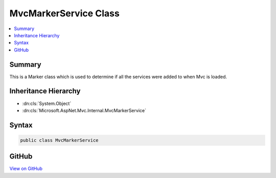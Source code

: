 

MvcMarkerService Class
======================



.. contents:: 
   :local:



Summary
-------

This is a Marker class which is used to determine if all the services were added
to when Mvc is loaded.





Inheritance Hierarchy
---------------------


* :dn:cls:`System.Object`
* :dn:cls:`Microsoft.AspNet.Mvc.Internal.MvcMarkerService`








Syntax
------

.. code-block:: csharp

   public class MvcMarkerService





GitHub
------

`View on GitHub <https://github.com/aspnet/apidocs/blob/master/aspnet/mvc/src/Microsoft.AspNet.Mvc.Core/Internal/MvcMarkerService.cs>`_





.. dn:class:: Microsoft.AspNet.Mvc.Internal.MvcMarkerService

